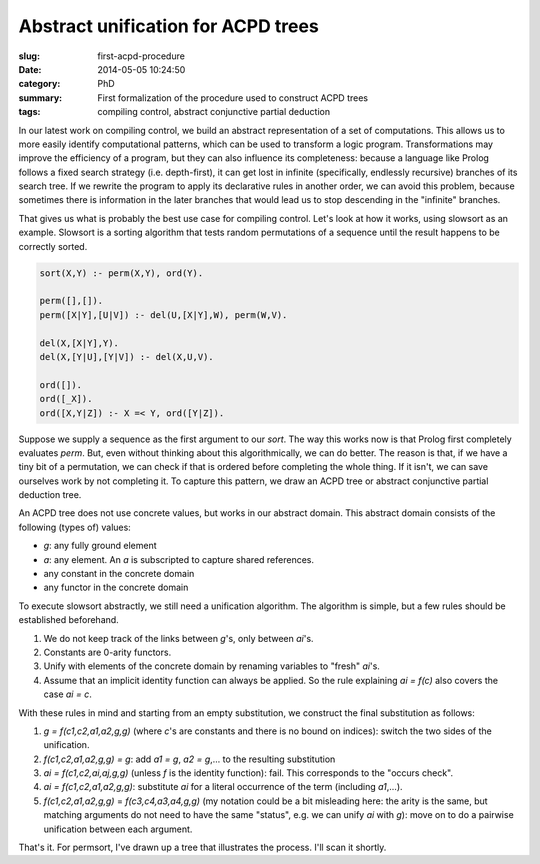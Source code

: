 ===================================
Abstract unification for ACPD trees
===================================

:slug: first-acpd-procedure
:date: 2014-05-05 10:24:50
:category: PhD
:summary: First formalization of the procedure used to construct ACPD trees
:tags: compiling control, abstract conjunctive partial deduction

In our latest work on compiling control, we build an abstract representation
of a set of computations. This allows us to more easily identify computational
patterns, which can be used to transform a logic program. Transformations may
improve the efficiency of a program, but they can also influence its
completeness: because a language like Prolog follows a fixed search strategy
(i.e. depth-first), it can get lost in infinite (specifically, endlessly
recursive) branches of its search tree. If we rewrite the program to apply
its declarative rules in another order, we can avoid this problem, because
sometimes there is information in the later branches that would lead us to
stop descending in the "infinite" branches.

That gives us what is probably the best use case for compiling control.
Let's look at how it works, using slowsort as an example. Slowsort is
a sorting algorithm that tests random permutations of a sequence until
the result happens to be correctly sorted.

.. code-block:: prolog

   sort(X,Y) :- perm(X,Y), ord(Y).

   perm([],[]).
   perm([X|Y],[U|V]) :- del(U,[X|Y],W), perm(W,V).

   del(X,[X|Y],Y).
   del(X,[Y|U],[Y|V]) :- del(X,U,V).

   ord([]).
   ord([_X]).
   ord([X,Y|Z]) :- X =< Y, ord([Y|Z]).

Suppose we supply a sequence as the first argument to our `sort`.
The way this works now is that Prolog first completely evaluates
`perm`. But, even without thinking about this algorithmically, we can do
better. The reason is that, if we have a tiny bit of a permutation, we
can check if that is ordered before completing the whole thing. If it isn't,
we can save ourselves work by not completing it. To capture this pattern, we
draw an ACPD tree or abstract conjunctive partial deduction tree.

An ACPD tree does not use concrete values, but works in our abstract domain.
This abstract domain consists of the following (types of) values:

* `g`: any fully ground element
* `a`: any element. An `a` is subscripted to capture shared references.
* any constant in the concrete domain
* any functor in the concrete domain

To execute slowsort abstractly, we still need a unification algorithm.
The algorithm is simple, but a few rules should be established beforehand.

#. We do not keep track of the links between `g`'s, only between `ai`'s.
#. Constants are 0-arity functors.
#. Unify with elements of the concrete domain by renaming variables to "fresh"
   `ai`'s.
#. Assume that an implicit identity function can always be applied.
   So the rule explaining `ai = f(c)` also covers the case `ai = c`.

With these rules in mind and starting from an empty substitution,
we construct the final substitution as follows:

#. `g = f(c1,c2,a1,a2,g,g)` (where `c`'s are constants and there is no bound
   on indices): switch the two sides of the unification.
#. `f(c1,c2,a1,a2,g,g) = g`: add `a1 = g`, `a2 = g`,... to the resulting
   substitution
#. `ai = f(c1,c2,ai,aj,g,g)` (unless `f` is the identity function): fail.
   This corresponds to the "occurs check".
#. `ai = f(c1,c2,a1,a2,g,g)`: substitute `ai` for a literal occurrence
   of the term (including `a1`,...).
#. `f(c1,c2,a1,a2,g,g)` = `f(c3,c4,a3,a4,g,g)` (my notation could be a bit
   misleading here: the arity is the same, but matching arguments do not
   need to have the same "status", e.g. we can unify `ai` with `g`):
   move on to do a pairwise unification between each argument.

That's it. For permsort, I've drawn up a tree that illustrates the process.
I'll scan it shortly.
